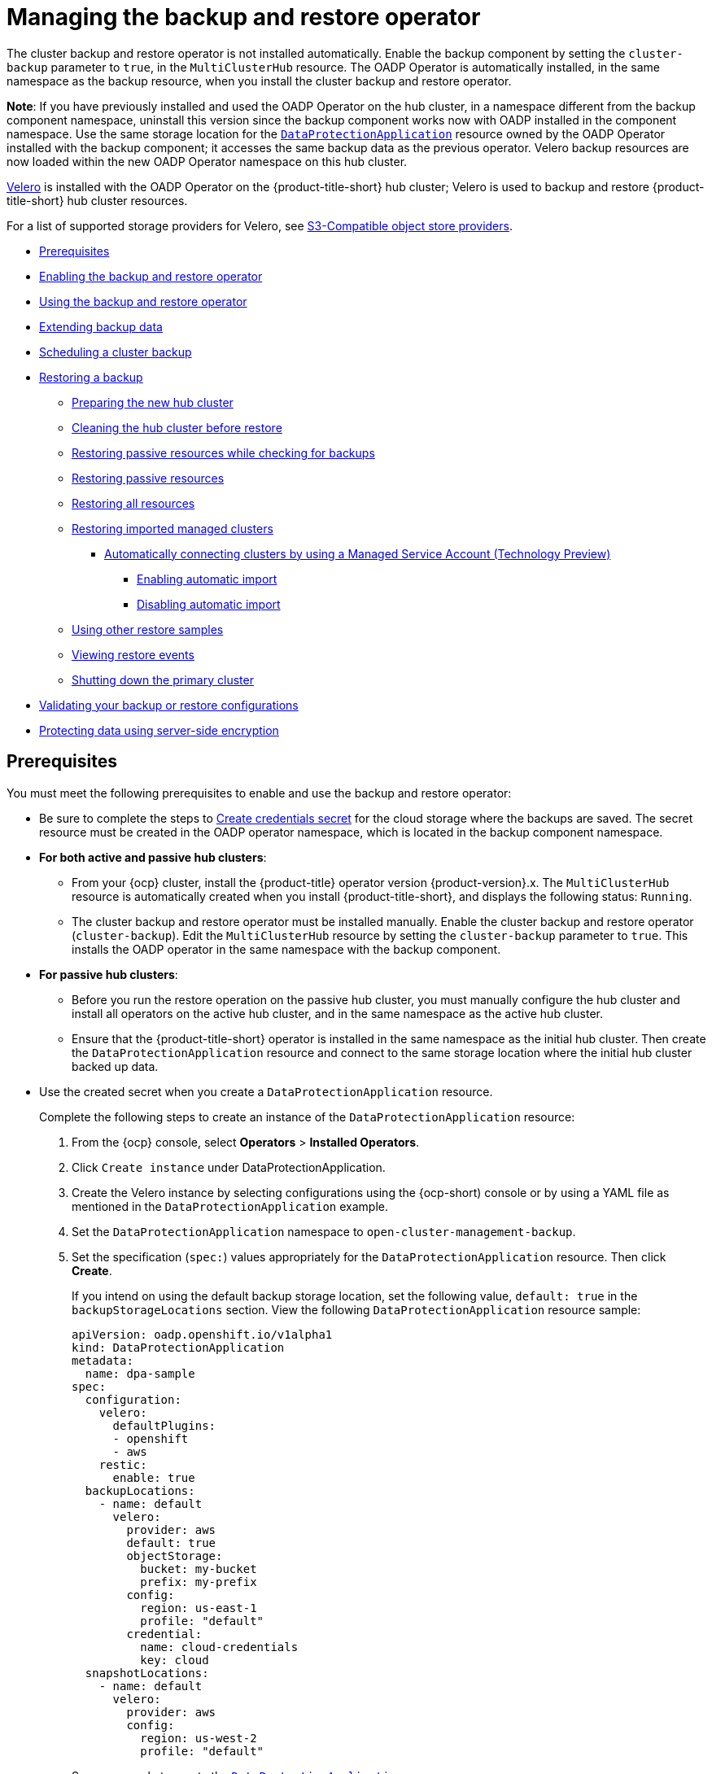 [#manage-backup-and-restore]
= Managing the backup and restore operator

The cluster backup and restore operator is not installed automatically. Enable the backup component by setting the `cluster-backup` parameter to `true`, in the `MultiClusterHub` resource. The OADP Operator is automatically installed, in the same namespace as the backup resource, when you install the cluster backup and restore operator.

*Note*: If you have previously installed and used the OADP Operator on the hub cluster, in a namespace different from the backup component namespace, uninstall this version since the backup component works now with OADP installed in the component namespace. Use the same storage location for the link:https://github.com/openshift/oadp-operator/blob/master/docs/install_olm.md#create-the-dataprotectionapplication-custom-resource[`DataProtectionApplication`] resource owned by the OADP Operator installed with the backup component; it accesses the same backup data as the previous operator. Velero backup resources are now loaded within the new OADP Operator namespace on this hub cluster.

link:https://velero.io/[Velero] is installed with the OADP Operator on the {product-title-short} hub cluster; Velero is used to backup and restore {product-title-short} hub cluster resources. 

For a list of supported storage providers for Velero, see link:https://velero.io/docs/v1.7/supported-providers/#s3-compatible-object-store-providers[S3-Compatible object store providers].

* <<prerequisites-backup-restore,Prerequisites>>
* <<enabling-backup-restore,Enabling the backup and restore operator>>
* <<using-backup-restore,Using the backup and restore operator>>
* <<extend-backup-data,Extending backup data>>
* <<schedule-backup,Scheduling a cluster backup>>
* <<restore-backup,Restoring a backup>>
** <<prepare-new-hub,Preparing the new hub cluster>>
** <<clean-hub-restore,Cleaning the hub cluster before restore>>
** <<restore-passive-resources-check-backups,Restoring passive resources while checking for backups>>
** <<restore-passive-resources,Restoring passive resources>>
** <<restore-all-resources,Restoring all resources>>
** <<restore-imported-managed-clusters,Restoring imported managed clusters>>
*** <<auto-connect-clusters-msa,Automatically connecting clusters by using a Managed Service Account (Technology Preview)>>
**** <<enabling-auto-import,Enabling automatic import>>
**** <<disabling-auto-import,Disabling automatic import>>
** <<more-restore-samples,Using other restore samples>>
** <<viewing-restore-events,Viewing restore events>>
** <<primary-cluster-shut-down,Shutting down the primary cluster>>
* <<backup-validation-using-a-policy,Validating your backup or restore configurations>>
* <<protecting-data-using-server-side-encryption,Protecting data using server-side encryption>>

[#prerequisites-backup-restore]
== Prerequisites

You must meet the following prerequisites to enable and use the backup and restore operator:

- Be sure to complete the steps to link:https://github.com/openshift/oadp-operator/blob/master/docs/install_olm.md#create-credentials-secret[Create credentials secret] for the cloud storage where the backups are saved. The secret resource must be created in the OADP operator namespace, which is located in the backup component namespace.

- *For both active and passive hub clusters*:

** From your {ocp} cluster, install the {product-title} operator version {product-version}.x. The `MultiClusterHub` resource is automatically created when you install {product-title-short}, and displays the following status: `Running`.

** The cluster backup and restore operator must be installed manually. Enable the cluster backup and restore operator (`cluster-backup`). Edit the `MultiClusterHub` resource by setting the `cluster-backup` parameter to `true`. This installs the OADP operator in the same namespace with the backup component.

- *For passive hub clusters*:

** Before you run the restore operation on the passive hub cluster, you must manually configure the hub cluster and install all operators on the active hub cluster, and in the same namespace as the active hub cluster.

** Ensure that the {product-title-short} operator is installed in the same namespace as the initial hub cluster. Then create the `DataProtectionApplication` resource and connect to the same storage location where the initial hub cluster backed up data. 
+
- Use the created secret when you create a `DataProtectionApplication` resource.
+
Complete the following steps to create an instance of the `DataProtectionApplication` resource:
+
. From the {ocp} console, select *Operators* > *Installed Operators*.
. Click `Create instance` under DataProtectionApplication.
. Create the Velero instance by selecting configurations using the {ocp-short) console or by using a YAML file as mentioned in the `DataProtectionApplication` example.
. Set the `DataProtectionApplication` namespace to `open-cluster-management-backup`.
. Set the specification (`spec:`) values appropriately for the `DataProtectionApplication` resource. Then click *Create*.
+
If you intend on using the default backup storage location, set the following value, `default: true` in the `backupStorageLocations` section. View the following `DataProtectionApplication` resource sample:
+
[source,yaml]
----
apiVersion: oadp.openshift.io/v1alpha1
kind: DataProtectionApplication
metadata:
  name: dpa-sample
spec:
  configuration:
    velero:
      defaultPlugins:
      - openshift
      - aws
    restic:
      enable: true
  backupLocations:
    - name: default
      velero:
        provider: aws
        default: true
        objectStorage:
          bucket: my-bucket
          prefix: my-prefix
        config:
          region: us-east-1
          profile: "default"
        credential:
          name: cloud-credentials
          key: cloud
  snapshotLocations:
    - name: default
      velero:
        provider: aws
        config:
          region: us-west-2
          profile: "default"
----
+
See an example to create the link:https://github.com/openshift/oadp-operator/blob/master/docs/install_olm.md#create-the-dataprotectionapplication-custom-resource[`DataProtectionApplication` resource].

//locate a link for product doc for data protection application. this is the only doc for now | MJ + VB | 10/20

** Before you run the restore operation, verify that other operators, such as Ansible Automation Platform, {ocp} GitOps, or certificate manager are installed. This ensures that the new hub cluster is configured the same way as the initial hub cluster.

** The passive hub cluster must use the same namespace names as the initial hub cluster when you install the backup and restore operator, and any other operators that are configured on the previous hub cluster.


[#enabling-backup-restore]
== Enabling the backup and restore operator

The cluster backup and restore operator can be enabled when the `MultiClusterHub` resource is created for the first time. The `cluster-backup` parameter is set to `true`. When the operator is enabled, the operator resources are installed.

If the `MultiClusterHub` resource is already created, you can install or uninstall the cluster backup operator by editing the `MultiClusterHub` resource. Set `cluster-backup` to `false`, if you want to uninstall the cluster backup operator.

When the backup and restore operator is enabled, your `MultiClusterHub` resource might resemble the following YAML file:

[source,yaml]
----
apiVersion: operator.open-cluster-management.io/v1
  kind: MultiClusterHub
  metadata:
    name: multiclusterhub
    namespace: open-cluster-management
  spec:
    availabilityConfig: High
    enableClusterBackup: false
    imagePullSecret: multiclusterhub-operator-pull-secret
    ingress:
      sslCiphers:
        - ECDHE-ECDSA-AES256-GCM-SHA384
        - ECDHE-RSA-AES256-GCM-SHA384
        - ECDHE-ECDSA-AES128-GCM-SHA256
        - ECDHE-RSA-AES128-GCM-SHA256
    overrides:
      components:
        - enabled: true
          name: multiclusterhub-repo
        - enabled: true
          name: search
        - enabled: true
          name: management-ingress
        - enabled: true
          name: console
        - enabled: true
          name: insights
        - enabled: true
          name: grc
        - enabled: true
          name: cluster-lifecycle
        - enabled: true
          name: volsync
        - enabled: true
          name: multicluster-engine
        - enabled: true <<<<<<<< 
          name: cluster-backup
    separateCertificateManagement: false
----

[#using-backup-restore]
== Using the backup and restore operator
//there is an issue to update this section, MJ, #26262 10/17
Complete the following steps to schedule and restore backups:


//Change 1 for 26262: Use the backup and restore operator backupschedule.cluster.open-cluster-management.io to create a backup schedule, and the restore.cluster.open-cluster-management.io resources to restore a backup.

. Use the backup and restore operator, `backupschedule.cluster.open-cluster-management.io` and `restore.cluster.open-cluster-management.io` resources, to create a `backupschedule.cluster.open-cluster-management.io` resource using the `cluster_v1beta1_backupschedule.yaml` sample file. Run the following command to create a `backupschedule.cluster.open-cluster-management.io` resource using the `cluster_v1beta1_backupschedule.yaml` sample file:
+
----
kubectl create -n <oadp-operator-ns> -f config/samples/cluster_v1beta1_backupschedule.yaml
----
+
Your resource might resemble the following file:
+
[source,yaml]
----
apiVersion: cluster.open-cluster-management.io/v1beta1
kind: BackupSchedule
metadata:
  name: schedule-acm
spec:
  veleroSchedule: 0 */6 * * * # Create a backup every 6 hours
  veleroTtl: 72h # deletes scheduled backups after 72h; optional, if not specified, the maximum default value set by velero is used - 720h
----
+
View the following descriptions of the `backupschedule.cluster.open-cluster-management.io` `spec` properties:
+
** `veleroSchedule` is a required property and defines a cron job for scheduling the backups.
** `veleroTtl` is an optional property and defines the expiration time for a scheduled backup resource. If not specified, the maximum default value set by Velero is used, which is `720h`.

. Check the status of your `backupschedule.cluster.open-cluster-management.io` resource, which displays the definition for the three `schedule.velero.io` resources. Run the following command:
+
----
oc get bsch -n <oadp-operator-ns>
----

. As a reminder, the restore operation is run on a different hub cluster for restore scenarios. To initiate a restore operation, create a `restore.cluster.open-cluster-management.io` resource on the hub cluster where you want to restore backups.
+
**Note:** When you restore a backup on a new hub cluster, make sure that the previous hub cluster, where the backup was created, is shut down. If it is running, the previous hub cluster tries to reimport the managed clusters as soon as the managed cluster reconciliation finds that the managed clusters are no longer available.
+
You can use the cluster backup and restore operator, `backupschedule.cluster.open-cluster-management.io` and `restore.cluster.open-cluster-management.io` resources, to create a backup or restore resource. See the link:https://github.com/stolostron/cluster-backup-operator/tree/release-2.5/config/samples[`cluster-backup-operator` samples].
. Run the following command to create a `restore.cluster.open-cluster-management.io` resource using the `cluster_v1beta1_restore.yaml` sample file. Be sure to replace the `oadp-operator-ns` with the namespace name used to install the OADP Operator. The default value for the OADP Operator install namespace is `oadp-operator`:
+
----
kubectl create -n <oadp-operator-ns> -f config/samples/cluster_v1beta1_restore.yaml
----
+
Your resource might resemble the following file:
+
[source,yaml]
----
apiVersion: cluster.open-cluster-management.io/v1beta1
kind: Restore
metadata:
  name: restore-acm
spec:
  veleroManagedClustersBackupName: latest
  veleroCredentialsBackupName: latest
  veleroResourcesBackupName: latest
----

. View the Velero `Restore` resource by running the following command:
+
----
oc get restore.velero.io -n <oadp-operator-ns>
----

For descriptions of the parameters and samples of `Restore` YAML resources, see the <<restore-backup,Restoring a backup>> section.

[#extend-backup-data]
== Extending backup data

You can backup third-party resources with cluster backup and restore by adding the `cluster.open-cluster-management.io/backup` label to the resources. The value of the label can be any string, including an empty string. Use a value that can help you identify the component that you are backing up. For example, use the `cluster.open-cluster-management.io/backup: idp` label if the components are provided by an IDP solution.

*Note:* Use the `cluster-activation` value for the `cluster.open-cluster-management.io/backup` label if you want the resources to be restored when the managed clusters activation resources are restored. Restoring the managed clusters activation resources result in managed clusters being actively managed by the hub cluster, where the restore was started.

[#schedule-backup]
== Scheduling a cluster backup

A backup schedule is activated when you create the `backupschedule.cluster.open-cluster-management.io` resource. View the following `backupschedule.cluster.open-cluster-management.io` sample:

[source,yaml]
----
apiVersion: cluster.open-cluster-management.io/v1beta1
kind: BackupSchedule
metadata:
  name: schedule-acm
spec:
  veleroSchedule: 0 */2 * * *
  veleroTtl: 120h
----

After you create a `backupschedule.cluster.open-cluster-management.io` resource, run the following command to get the status of the scheduled cluster backups:

----
oc get bsch -n <oadp-operator-ns>
----

The `<oadp-operator-ns>` parameter in the previous command is the namespace where the `BackupSchedule` is created, which is the same namespace where the OADP Operator is installed. The `backupschedule.cluster.open-cluster-management.io` resource creates six `schedule.velero.io` resources, which are used to generate backups. Run the following command to view the list of the backups that are scheduled:

----
os get schedules -A | grep acm
----

Resources are separately backed up in the following groups:

* _Credentials backup_, which is a backup file that stores Hive credentials, {product-title-short}, and user-created credentials and ConfigMaps.
* _Resources backup_, which contains one backup for the {product-title-short} resources and one for generic resources. These resources use the following label, `cluster.open-cluster-management.io/backup`.
* _Managed clusters backup_, which contains only resources that activate the managed cluster connection to the hub cluster, where the backup is restored.

*Note*: The _resources backup_ file contains managed cluster-specific resources, but does not contain the subset of resources that connect managed clusters to the hub cluster. The resources that connect managed clusters are called activation resources and are contained in the managed clusters backup. When you restore backups only for the _credentials_ and _resources_ backup on a new hub cluster, the new hub cluster shows all managed clusters created with the Hive API in a detached state. However, the managed clusters that are imported on the primary hub cluster using the import operation appear only when the activation data is restored on the passive hub cluster. At this time, the managed clusters are still connected to the original hub cluster that created the backup files.

When the activation data is restored, only managed clusters created using the Hive API are automatically connected with the new hub cluster. All other managed clusters appear in a _Pending_ state and must be manually reattached to the new cluster.


[#restore-backup]
== Restoring a backup

In a usual restore scenario, the hub cluster where the backups are run becomes unavailable, and the backed up data needs to be moved to a new hub cluster. This is done by running the cluster restore operation on the new hub cluster. In this case, the restore operation runs on a different hub cluster than the one where the backup is created.

There are also cases where you want to restore the data on the same hub cluster where the backup was collected, so the data from a previous snapshot can be recovered. In this case, both restore and backup operations are run on the same hub cluster.

After you create a `restore.cluster.open-cluster-management.io` resource on the hub cluster, you can run the following command to get the status of the restore operation: `oc get restore -n <oadp-operator-ns>`. You should also be able to verify that the backed up resources that are contained by the backup file are created.

**Note:** The `restore.cluster.open-cluster-management.io` resource runs once, unless you use the `syncRestoreWithNewBackups` option and set it to `true`, as mentioned in the <<restore-passive-resources,Restore passive resources>> section. If you want to run the same restore operation again after the restore operation is complete, you must create a new `restore.cluster.open-cluster-management.io` resource with the same `spec` options.

The restore operation is used to restore all three backup types that are created by the backup operation. However, you can choose to install only a certain type of backup (only managed clusters, only user credentials, or only hub cluster resources).

The restore defines the following three required `spec` properties, where the restore logic is defined for the types of backed up files:

* `veleroManagedClustersBackupName` is used to define the restore option for the managed clusters activation resources.
* `veleroCredentialsBackupName` is used to define the restore option for the user credentials.
* `veleroResourcesBackupName` is used to define the restore option for the hub cluster resources (`Applications`, `Policy`, and other hub cluster resources like managed cluster passive data).
+
The valid options for the previously mentioned properties are following values:
+
** `latest` - This property restores the last available backup file for this type of backup.
** `skip` - This property does not attempt to restore this type of backup with the current restore operation.
** `<backup_name>` - This property restores the specified backup pointing to it by name. 

The name of the `restore.velero.io` resources that are created by the `restore.cluster.open-cluster-management.io` is generated using the following template rule, `<restore.cluster.open-cluster-management.io name>-<velero-backup-resource-name>`. View the following descriptions:

* `restore.cluster.open-cluster-management.io name` is the name of the current `restore.cluster.open-cluster-management.io` resource, which initiates the restore.
* `velero-backup-resource-name` is the name of the Velero backup file that is used for restoring the data. For example, the `restore.cluster.open-cluster-management.io` resource named `restore-acm` creates `restore.velero.io` restore resources. View the following examples for the format:

** `restore-acm-acm-managed-clusters-schedule-20210902205438` is used for restoring managed cluster activation data backups. In this sample, the `backup.velero.io` backup name used to restore the resource is `acm-managed-clusters-schedule-20210902205438`.
** `restore-acm-acm-credentials-schedule-20210902206789` is used for restoring credential backups. In this sample, the `backup.velero.io` backup name used to restore the resource is `acm-managed-clusters-schedule-20210902206789`.
** `restore-acm-acm-resources-schedule-20210902201234` is used for restoring application, policy, and other hub cluster resources like managed cluster passive data backups. In this sample, the `backup.velero.io` backup name used to restore the resource is `acm-managed-clusters-schedule-20210902201234`.

*Note*: If `skip` is used for a backup type, `restore.velero.io` is not created.

View the following YAML sample of the cluster `Restore` resource. In this sample, all three types of backed up files are being restored, using the latest available backed up files:

[source,yaml]
----
apiVersion: cluster.open-cluster-management.io/v1beta1
kind: Restore
metadata:
  name: restore-acm
spec:
  veleroManagedClustersBackupName: latest
  veleroCredentialsBackupName: latest
  veleroResourcesBackupName: latest
----

*Note:* Only managed clusters created by the Hive API are automatically connected with the new hub cluster when the `acm-managed-clusters` backup from the managed clusters backup is restored on another hub cluster. All other managed clusters remain in the `Pending Import` state and must be imported back onto the new hub cluster. For more information, see <<restore-imported-managed-clusters,Restoring imported managed clusters (Technology Preview)>>.

[#prepare-new-hub]
=== Preparing the new hub cluster 

Before running the restore operation on a new hub cluster, you need to manually configure the hub cluster and install the same operators as on the initial hub cluster. You must install the {product-title-short} operator in the same namespace as the initial hub cluster, create the link:https://github.com/openshift/oadp-operator/blob/master/docs/install_olm.md#create-the-dataprotectionapplication-custom-resource[`DataProtectionApplication`] resource, and then connect to the same storage location where the initial hub cluster previously backed up data.

For example, if the initial hub cluster has any other operators installed, such as Ansible Automation Platform, Red Hat OpenShift GitOps, `cert-manager`, you have to install them before running the restore operation. This ensures that the new hub cluster is configured in the same way as the initial hub cluster.

[#clean-hub-restore]
=== Cleaning the hub cluster before restore

Velero currently skips existing backed up resources on the hub cluster. This limits the scenarios that can be used when you restore hub cluster data on a new hub cluster. If the new hub cluster is used and the restore is applied more than once, the hub cluster is not recommended to use as a passive configuration unless the data is cleaned before restore is ran. The data on the new hub cluster is not reflective of the data available with the restored resources.

When a `restore.cluster.open-cluster-management.io` resource is created, the cluster backup and restore operator runs a set of steps to prepare for restore by cleaning up the hub cluster before the Velero restore begins.

The cleanup option uses the `cleanupBeforeRestore` property to identify the subset of objects to clean up. There are three options you can set for this clean up:

* `None`: No clean up necessary, just begin Velero restore. This is to be used on a brand new hub cluster.
* `CleanupRestored`: Clean up all resources created by a previous {product-title-short} restore. It is recommended to use this property because it is less intrusive than the `CleanupAll` property.
* `CleanupAll`: Clean up all resources on the hub cluster, which can be part of an {product-title-short} backup, even if the resources are not created as a result of a restore operation. This is to be used when extra content has been created on the hub cluster, which requires clean up. Use this option with caution because this option cleans up resources on the hub cluster created by the user, not by a previous backup. It is strongly recommended to use the `CleanupRestored` option, and to refrain from manually updating hub cluster content when the hub cluster is designated as a passive cluster for a disaster scenario. Use the `CleanupAll` option as a last alternative.

*Notes*:

* Velero sets the status, `PartiallyFailed`, for a velero restore resource if the restored backup has no resources. This means that a `restore.cluster.open-cluster-management.io` resource can be in `PartiallyFailed` status if any of the created `restore.velero.io` resources do not restore any resources because the corresponding backup is empty.

* The `restore.cluster.open-cluster-management.io` resource is run once, unless you use the `syncRestoreWithNewBackups:true` to keep restoring passive data when new backups are available. For this case, follow the restore passive with sync sample. See <<restore-passive-resources-check-backups,Restoring passive resources while checking for backups>>. After the restore operation is complete and you want to run another restore operation on the same hub cluster, you have to create a new `restore.cluster.open-cluster-management.io` resource.

* Although you can create multiple `restore.cluster.open-cluster-management.io` resources, only one can be active at any moment in time.


[#restore-passive-resources-check-backups]
=== Restoring passive resources while checking for backups

Use the `restore-passive-sync` sample to restore passive data, while continuing to check if new backups are available and restore them automatically. To automatically restore new backups, you must set the `syncRestoreWithNewBackups` parameter to `true`. You must also only restore the latest passive data. You can find the sample example at the end of this section.

Set the `VeleroResourcesBackupName` and `VeleroCredentialsBackupName` parameters to `latest`, and the `VeleroManagedClustersBackupName` parameter to `skip`. Immediately after the `VeleroManagedClustersBackupName` is set to `latest`, the managed clusters are activated on the new hub cluster and is now the primary hub cluster. 

When the activated managed cluster becomes the primary hub cluster, the restore resource is set to `Finished` and the `syncRestoreWithNewBackups` is ignored, even if set to `true`. 

By default, the controler checks for new backups every 30 minutes when the `syncRestoreWithNewBackups` is set to `true`. If new backups are found, it restores the backed up resources. You can change the duration of the check by updating the `restoreSyncInterval` parameter.

For example, see the following resource that checks for backups every 10 minutes:

[source,yaml]
----
apiVersion: cluster.open-cluster-management.io/v1beta1
kind: Restore
metadata:
  name: restore-acm-passive-sync
spec:
  syncRestoreWithNewBackups: true # restore again when new backups are available
  restoreSyncInterval: 10m # check for new backups every 10 minutes
  cleanupBeforeRestore: CleanupRestored 
  veleroManagedClustersBackupName: skip
  veleroCredentialsBackupName: latest
  veleroResourcesBackupName: latest
----

[#restore-passive-resources]
=== Restoring passive resources

Use the `restore-acm-passive` sample to restore hub cluster resources in a passive configuration. Passive data is backup data such as secrets, ConfigMaps, applications, policies, and all the managed cluster custom resources, which do not activate a connection between managed clusters and hub clusters. The backup resources are restored on the hub cluster by the credentials backup and restore resources.

See the following sample:

[source,yaml]
----
apiVersion: cluster.open-cluster-management.io/v1beta1
kind: Restore
metadata:
  name: restore-acm-passive
spec:
  cleanupBeforeRestore: CleanupRestored
  veleroManagedClustersBackupName: skip
  veleroCredentialsBackupName: latest
  veleroResourcesBackupName: latest
----

[#restore-activation-resources]
=== Restoring activation resources

Use the `restore-acm-passive-activate` sample when you want the hub cluster to manage the clusters. In this case it is assumed that the other data has been restored already on the hub cluster that using the passive resource.

[source,yaml]
----
apiVersion: cluster.open-cluster-management.io/v1beta1
kind: Restore
metadata:
  name: restore-acm-passive-activate
spec:
  cleanupBeforeRestore: CleanupRestored
  veleroManagedClustersBackupName: latest
  veleroCredentialsBackupName: skip
  veleroResourcesBackupName: skip
----

You have some options to restore activation resources, depending on how you restored the passive resources:

- If you used the `restore-acm-passive-sync cluster.open-cluster-management.io` resource as documented in the _Restore passive resources while checking for backups to restore passive data_ section, update the `veleroManagedClustersBackupName` value to `latest` on this resource. As a result, the managed cluster resources and the `restore-acm-passive-sync` resource are restored.

- If you restored the passive resources as a one time operation, or did not restore any resources yet, choose to restore all resources as specified in the _Restoring all resources_ section.

[#restore-all-resources]
=== Restoring all resources

Use the `restore-acm` sample if you want to restore all data at once and make the hub cluster manage the managed clusters in one step. After you create a `restore.cluster.open-cluster-management.io` resource on the hub cluster, run the following command to get the status of the restore operation:

----
oc get restore -n <oadp-operator-ns>
----

Your sample might resemble the following resource:

[source,yaml]
----
apiVersion: cluster.open-cluster-management.io/v1beta1
kind: Restore
metadata:
  name: restore-acm
spec:
  cleanupBeforeRestore: CleanupRestored
  veleroManagedClustersBackupName: latest
  veleroCredentialsBackupName: latest
  veleroResourcesBackupName: latest
----

From your hub cluster, verify that the backed up resources contained by the backup file are created.

[#restore-imported-managed-clusters]
=== Restoring imported managed clusters

Only managed clusters connected with the primary hub cluster using the Hive API are automatically connected with the new hub cluster, where the activation data is restored. These clusters have been created on the primary hub cluster using the *Create cluster* button in the *Clusters* tab. Managed clusters connected with the initial hub cluster using the *Import cluster* button appear as `Pending Import` when the activation data is restored, and must be imported back on the new hub cluster.

The Hive managed clusters can be connected with the new hub cluster because Hive stores the managed cluster `kubeconfig` in the managed cluster namespace on the hub cluster. This is backed up and restored on the new hub cluster. The import controller then updates the bootstrap `kubeconfig` on the managed cluster using the restored configuration, which is only available for managed clusters created using the Hive API. It is not available for imported clusters.

To reconnect imported clusters on the new hub cluster, manually create the `auto-import-secret` resource after your start the restore operation. See link:../multicluster_engine/cluster_lifecycle/import_cli.adoc#importing-the-cluster-auto-import-secret[Importing the cluster with the auto import secret] for more details.

Create the `auto-import-secret` resource in the managed cluster namespace for each cluster in `Pending Import` state. Use a `kubeconfig` or token with enough permissions for the import component to start the automatic import on the new hub cluster. You must have access for each managed cluster by using a token to connect with the managed cluster. The token must have a `klusterlet` role binding or a role with the same permissions.

[#auto-connect-clusters-msa]
==== Automatically connecting clusters by using a Managed Service Account (Technology Preview)

The backup controller automatically connects imported clusters to the new hub cluster by using the Managed Service Account component. The Managed Service Account creates a token that is backed up for each imported cluster in each managed cluster namespace. The token uses a `klusterlet-bootstrap-kubeconfig` `ClusterRole` binding, which allows the token to be used by an automatic import operation. The `klusterlet-bootstrap-kubeconfig` `ClusterRole` can only get or update the `bootstrap-hub-kubeconfig` secret. To learn more about the Managed Service Account component, see link:https://github.com/open-cluster-management-io/managed-serviceaccount[What is Managed Service Account?].

When the activation data is restored on the new hub cluster, the restore controller runs a post restore operation and looks for all managed clusters in the `Pending Import` state. If a valid token generated by the Managed Service Account is found, the controller creates an `auto-import-secret` using the token. As a result, the import component tries to reconnect the managed cluster. If the cluster is accessible, the operation is successful.

[#enabling-auto-import]
===== Enabling automatic import

The automatic import feature using the Managed Service Account component is disabled by default. To enable the automatic import feature, complete the following steps:

. Enable the Managed Service Account component by setting the `managedserviceaccount-preview` `enabled` parameter to `true` in the `MultiClusterEngine` resource. See the following example:
+
[source,yaml]
----
apiVersion: multicluster.openshift.io/v1
kind: MultiClusterEngine
metadata:
  name: multiclusterhub
spec:
  overrides:
    components:
      - enabled: true
        name: managedserviceaccount-preview
----

. Enable the automatic import feature for the `BackupSchedule.cluster.open-cluster-management.io` resource by setting the `useManagedServiceAccount` parameter to `true`. See the following example:
+
[source,yaml]
----
apiVersion: cluster.open-cluster-management.io/v1beta1
kind: BackupSchedule
metadata:
  name: schedule-acm-msa
spec:
  veleroSchedule:
  veleroTtl: 120h
  useManagedServiceAccount: true
----
+
*Optional:* The default token validity duration is set to twice the value of `veleroTtl` to increase the chance of the token being valid. You can change this value by setting a value for `managedServiceAccountTTL`. See the following example, which uses a two hour duration:
+
[source,yaml]
----
apiVersion: cluster.open-cluster-management.io/v1beta1
kind: BackupSchedule
metadata:
  name: schedule-acm-msa
spec:
  veleroSchedule:
  veleroTtl: 120h
  useManagedServiceAccount: true
  managedServiceAccountTTL: 2h
----

After you enable the automatic import feature, the backup component starts processing imported managed clusters by creating the following:

- A `ManagedServiceAddon` named `managed-serviceaccount`.
- A `ManagedServiceAccount` named `auto-import-account`.
- A `ManifestWork` for each `ManagedServiceAccount` to set up a `klusterlet-bootstrap-kubeconfig` `RoleBinding` for the `ManagedServiceAccount` token on the managed cluster.

The token is only created if the managed cluster is accessible when you create the Managed Service Account, otherwise it is created later once the the managed cluster becomes available.

[#disabling-auto-import]
===== Disabling automatic import

You can disable the automatic import cluster feature by setting the `useManagedServiceAccount` parameter to `false` in the `BackupSchedule` resource. See the following example:

[source,yaml]
----
apiVersion: cluster.open-cluster-management.io/v1beta1
kind: BackupSchedule
metadata:
  name: schedule-acm-msa
spec:
  veleroSchedule:
  veleroTtl: 120h
  useManagedServiceAccount: false
----

The default value is `false`. After setting the value to `false`, the backup operator removes all created resources, including `ManagedServiceAddon`, `ManagedServiceAccount`, and `ManifestWork`. Removing the resources deletes the automatic import token on the hub cluster and managed cluster.

[#more-restore-samples]
=== Using other restore samples

View the following Restore section to view the YAML examples to restore different types of backed up files.

** Restore all three types of backed up resources:
+
[source,yaml]
----
apiVersion: cluster.open-cluster-management.io/v1beta1
kind: Restore
metadata:
  name: restore-acm
spec:
  veleroManagedClustersBackupSchedule: latest
  veleroCredentialsBackupSchedule: latest
  veleroResourcesBackupSchedule: latest
----
+
** Restore only managed cluster resources:
+
[source,yaml]
----
apiVersion: cluster.open-cluster-management.io/v1beta1
kind: Restore
metadata:
  name: restore-acm
spec:
  veleroManagedClustersBackupName: latest
  veleroCredentialsBackupName: skip
  veleroResourcesBackupName: skip
----
+
** Restore the resources for managed clusters only, using the `acm-managed-clusters-schedule-20210902205438` backup:
+
[source,yaml]
----
apiVersion: cluster.open-cluster-management.io/v1beta1
kind: Restore
metadata:
  name: restore-acm
spec:
  veleroManagedClustersBackupName: acm-managed-clusters-schedule-20210902205438
  veleroCredentialsBackupName: skip
  veleroResourcesBackupName: skip
----
+
*Notes*: 
+
* The `restore.cluster.open-cluster-management.io` resource is run once. After the restore operation is completed, you can optionally run another restore operation on the same hub cluster. You must create a new `restore.cluster.open-cluster-management.io` resource to run a new restore operation.
+
* You can create multiple `restore.cluster.open-cluster-management.io`, however only one can be run at any moment.

[#viewing-restore-events]
=== Viewing restore events

Use the following command to get information about restore events:

----
oc describe -n <oadp-n> <restore-name>
----

Your list of events might resemble the following sample:

[source,yaml]
----
Spec:
  Cleanup Before Restore:               CleanupRestored
  Restore Sync Interval:                4m
  Sync Restore With New Backups:        true
  Velero Credentials Backup Name:       latest
  Velero Managed Clusters Backup Name:  skip
  Velero Resources Backup Name:         latest
Status:
  Last Message:                     Velero restores have run to completion, restore will continue to sync with new backups
  Phase:                            Enabled
  Velero Credentials Restore Name:  example-acm-credentials-schedule-20220406171919
  Velero Resources Restore Name:    example-acm-resources-schedule-20220406171920
Events:
  Type    Reason                   Age   From                Message
  ----    ------                   ----  ----                -------
  Normal  Prepare to restore:      76m   Restore controller  Cleaning up resources for backup acm-credentials-hive-schedule-20220406155817
  Normal  Prepare to restore:      76m   Restore controller  Cleaning up resources for backup acm-credentials-cluster-schedule-20220406155817
  Normal  Prepare to restore:      76m   Restore controller  Cleaning up resources for backup acm-credentials-schedule-20220406155817
  Normal  Prepare to restore:      76m   Restore controller  Cleaning up resources for backup acm-resources-generic-schedule-20220406155817
  Normal  Prepare to restore:      76m   Restore controller  Cleaning up resources for backup acm-resources-schedule-20220406155817
  Normal  Velero restore created:  74m   Restore controller  example-acm-credentials-schedule-20220406155817
  Normal  Velero restore created:  74m   Restore controller  example-acm-resources-generic-schedule-20220406155817
  Normal  Velero restore created:  74m   Restore controller  example-acm-resources-schedule-20220406155817
  Normal  Velero restore created:  74m   Restore controller  example-acm-credentials-cluster-schedule-20220406155817
  Normal  Velero restore created:  74m   Restore controller  example-acm-credentials-hive-schedule-20220406155817
  Normal  Prepare to restore:      64m   Restore controller  Cleaning up resources for backup acm-resources-schedule-20220406165328
  Normal  Prepare to restore:      62m   Restore controller  Cleaning up resources for backup acm-credentials-hive-schedule-20220406165328
  Normal  Prepare to restore:      62m   Restore controller  Cleaning up resources for backup acm-credentials-cluster-schedule-20220406165328
  Normal  Prepare to restore:      62m   Restore controller  Cleaning up resources for backup acm-credentials-schedule-20220406165328
  Normal  Prepare to restore:      62m   Restore controller  Cleaning up resources for backup acm-resources-generic-schedule-20220406165328
  Normal  Velero restore created:  61m   Restore controller  example-acm-credentials-cluster-schedule-20220406165328
  Normal  Velero restore created:  61m   Restore controller  example-acm-credentials-schedule-20220406165328
  Normal  Velero restore created:  61m   Restore controller  example-acm-resources-generic-schedule-20220406165328
  Normal  Velero restore created:  61m   Restore controller  example-acm-resources-schedule-20220406165328
  Normal  Velero restore created:  61m   Restore controller  example-acm-credentials-hive-schedule-20220406165328
  Normal  Prepare to restore:      38m   Restore controller  Cleaning up resources for backup acm-resources-generic-schedule-20220406171920
  Normal  Prepare to restore:      38m   Restore controller  Cleaning up resources for backup acm-resources-schedule-20220406171920
  Normal  Prepare to restore:      36m   Restore controller  Cleaning up resources for backup acm-credentials-hive-schedule-20220406171919
  Normal  Prepare to restore:      36m   Restore controller  Cleaning up resources for backup acm-credentials-cluster-schedule-20220406171919
  Normal  Prepare to restore:      36m   Restore controller  Cleaning up resources for backup acm-credentials-schedule-20220406171919
  Normal  Velero restore created:  36m   Restore controller  example-acm-credentials-cluster-schedule-20220406171919
  Normal  Velero restore created:  36m   Restore controller  example-acm-credentials-schedule-20220406171919
  Normal  Velero restore created:  36m   Restore controller  example-acm-resources-generic-schedule-20220406171920
  Normal  Velero restore created:  36m   Restore controller  example-acm-resources-schedule-20220406171920
  Normal  Velero restore created:  36m   Restore controller  example-acm-credentials-hive-schedule-20220406171919
----


[#primary-cluster-shut-down]
=== Shutting down the primary cluster

When you restore a backup on a new hub cluster, make sure that the previous hub cluster, where the backup was created, is shut down. If that cluster is running, the previous hub cluster tries to reimport the managed clusters when the managed cluster reconciliation finds that the managed clusters are no longer available.

//add description on how to either use the hive hibernate if the hub is a hive cluster or simply turn down the hub cluster virtual machines | MJ | 10/19

[#backup-validation-using-a-policy]
== Validating your backup or restore configurations

The cluster backup and restore operator Helm chart (`cluster-backup-chart`) installs the `backup-restore-enabled` policy on your hub cluster, which is used to inform you about issues with the backup and restore component. The `backup-restore-enabled` policy includes a set of templates that check for the following constraints:

- *Pod validation*
+
The following templates check the pod status for the backup component and dependencies:
+
** `acm-backup-pod-running` template checks if the backup and restore operator pod is running.
** `oadp-pod-running` template checks if the OADP operator pod is running. 
** `velero-pod-running` template checks if the Velero pod is running.

- *Data Protection Application validation*
+
* `data-protection-application-available` template checks if a `DataProtectioApplicatio.oadp.openshift.io` resource is created. This OADP resource sets up Velero configurations.

- *Backup storage validation*
+
* `backup-storage-location-available` template checks if a `BackupStorageLocation.velero.io` resource is created and if the status value is `Available`. This implies that the connection to the backup storage is valid. 

- *BackupSchedule collision validation*
+
* `acm-backup-clusters-collision-report` template verifies that the status is not `BackupCollision`, if a `BackupSchedule.cluster.open-cluster-management.io` exists on the current hub cluster. This verifies that the current hub cluster is not in collision with any other hub cluster when you write backup data to the storage location.
+
For a definition of the `BackupCollision` state read the link:https://github.com/stolostron/cluster-backup-operator#backup-collisions[Backup Collisions section].

- *BackupSchedule and restore status validation*
+
* `acm-backup-phase-validation` template checks that the status is not in `Failed`, or `Empty` state, if a `BackupSchedule.cluster.open-cluster-management.io` exists on the current cluster. This ensures that if this cluster is the primary hub cluster and is generating backups, the `BackupSchedule.cluster.open-cluster-management.io` status is healthy.
* The same template checks that the status is not in a `Failed`, or `Empty` state, if a `Restore.cluster.open-cluster-management.io` exists on the current cluster. This ensures that if this cluster is the secondary hub cluster and is restoring backups, the `Restore.cluster.open-cluster-management.io` status is healthy.

- *Backups exist validation*
+
* `acm-managed-clusters-schedule-backups-available` template checks if `Backup.velero.io` resources are available at the location specified by the `BackupStorageLocation.velero.io`, and if the backups are created by a `BackupSchedule.cluster.open-cluster-management.io` resource. This validates that the backups have been run at least once, using the backup and restore operator.

- *Backups for completion*
+
* An `acm-backup-in-progress-report` template checks if `Backup.velero.io` resources are stuck in the `InProgress` state. This validation is added because with a large number of resources, the velero pod restarts as the backup runs, and the backup stays in progress without proceeding to completion. During a normal backup, the backup resources are in progress at some point when it is run, but are not stuck and run to completion. It is normal to see the `acm-backup-in-progress-report` template report a warning during the time the schedule is running and backups are in progress.

- *Backups that actively run as a cron job*
+
* A `BackupSchedule.cluster.open-cluster-management.io` actively runs and saves new backups at the storage location. This validation is done by the `backup-schedule-cron-enabled` policy template. The template checks that there is a `Backup.velero.io` with `velero.io/schedule-name: acm-validation-policy-schedule` label at the storage location.
+
The `acm-validation-policy-schedule` backups are set to expire after the time is set for the backups cron schedule. If no cron job is running to create backups, the old `acm-validation-policy-schedule` backup is deleted because it expired and a new one is not created. As a result, if no `acm-validation-policy-schedule backups` exist at any moment, it means that there are no active cron jobs generating backups.
+
This policy is intended to help notify the hub cluster administrator of any backup issues when the hub cluster is active and produces or restore backups.


[#protecting-data-using-server-side-encryption]
== Protecting data using server-side encryption

Server-side encryption is data encryption for the application or service that receives the data at the storage location. The backup mechanism itself does not encrypt data while in-transit (as it travels to and from backup storage location), or at rest (while it is stored on disks at backup storage location). Instead it relies on the native mechanisms in the object and snapshot systems.

**Best practice**: Encrypt the data at the destination using the available backup storage server-side encryption. The backup contains resources, such as credentials and configuration files that need to be encrypted when stored outside of the hub cluster.

You can use `serverSideEncryption` and `kmsKeyId` parameters to enable encryption for the backups stored in Amazon S3. For more details, see the link:https://github.com/vmware-tanzu/velero-plugin-for-aws/blob/main/backupstoragelocation.md[Backup Storage Location YAML]. The following sample specifies an AWS KMS key ID when setting up the `DataProtectionApplication` resource:

[source,yaml]
----
spec:
  backupLocations:
    - velero:
        config:
          kmsKeyId: 502b409c-4da1-419f-a16e-eif453b3i49f
          profile: default
          region: us-east-1
----

Refer to link:https://github.com/vmware-tanzu/velero/blob/main/site/content/docs/main/supported-providers.md[Velero supported storage providers] to find out about all of the configurable parameters of other storage providers.
